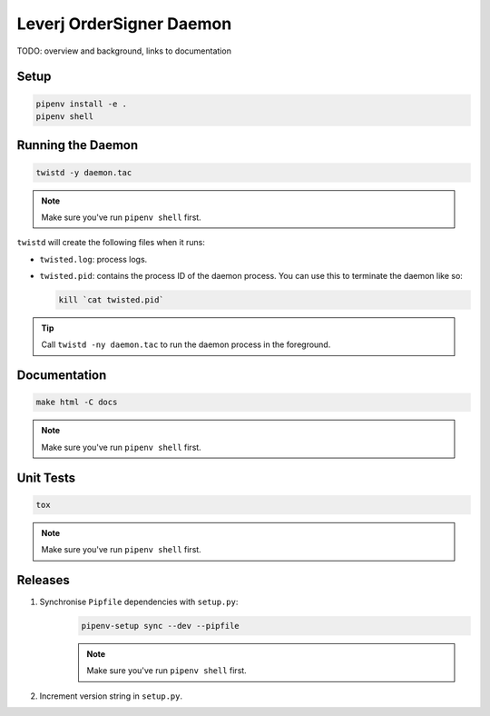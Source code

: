 Leverj OrderSigner Daemon
=========================
TODO: overview and background, links to documentation

Setup
-----
.. code-block:: bash

    pipenv install -e .
    pipenv shell

Running the Daemon
------------------
.. code-block:: bash

    twistd -y daemon.tac

.. note::
    Make sure you've run ``pipenv shell`` first.

``twistd`` will create the following files when it runs:

* ``twisted.log``: process logs.
* ``twisted.pid``: contains the process ID of the daemon process.  You can use
  this to terminate the daemon like so:

  .. code-block:: bash

    kill `cat twisted.pid`

.. tip::
    Call ``twistd -ny daemon.tac`` to run the daemon process in the foreground.

Documentation
-------------
.. code-block:: bash

    make html -C docs

.. note::
    Make sure you've run ``pipenv shell`` first.

Unit Tests
----------
.. code-block:: bash

    tox

.. note::
    Make sure you've run ``pipenv shell`` first.

Releases
--------
1. Synchronise ``Pipfile`` dependencies with ``setup.py``:
    .. code-block:: bash

        pipenv-setup sync --dev --pipfile

    .. note::
        Make sure you've run ``pipenv shell`` first.

2. Increment version string in ``setup.py``.
